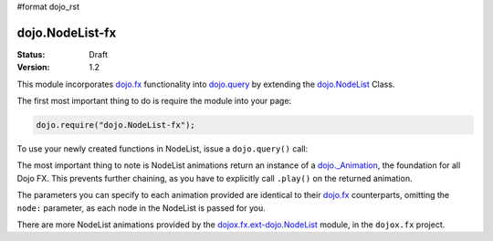 #format dojo_rst

dojo.NodeList-fx
================

:Status: Draft
:Version: 1.2

This module incorporates `dojo.fx </dojo/fx>`_ functionality into `dojo.query </dojo/query>`_ by extending the `dojo.NodeList </dojo/NodeList>`_ Class. 

The first most important thing to do is require the module into your page:

.. code-block :: javascript

  dojo.require("dojo.NodeList-fx");

To use your newly created functions in NodeList, issue a ``dojo.query()`` call:

.. cv-compound::

  .. cv:: html

     <button id="fadebutton">Fade Them Out</button> 
     <div id="fadebuttontarget">
        <li class="thinger">Item One</li>
        <li class="thinger">Item Two</li>
     </div>

  .. cv:: javascript

     <script type="text/javascript">
        dojo.require("dojo.NodeList-fx");
        dojo.addOnLoad(function(){
            dojo.query("#fadebutton").onclick(function(){
                dojo.query("#fadebuttontarget li").fadeOut().play();
            });
        });
     </script>

The most important thing to note is NodeList animations return an instance of a `dojo._Animation </dojo/Animation>`_, the foundation for all Dojo FX. This prevents further chaining, as you have to explicitly call ``.play()`` on the returned animation. 

The parameters you can specify to each animation provided are identical to their `dojo.fx </dojo/fx>`_ counterparts, omitting the ``node:`` parameter, as each node in the NodeList is passed for you.

There are more NodeList animations provided by the `dojox.fx.ext-dojo.NodeList </dojox/fx/NodeList>`_ module, in the ``dojox.fx`` project.
